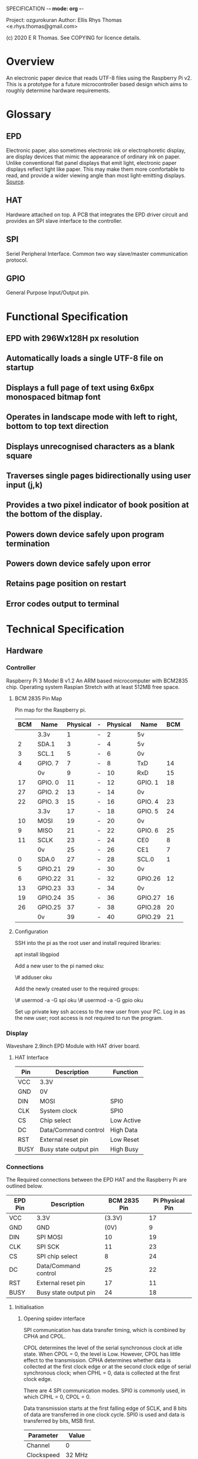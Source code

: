SPECIFICATION -*- mode: org -*-
# Local Variables:
# eval: (org-num-mode 1)
# End:

Project: ozgurokuran
Author: Ellis Rhys Thomas <e.rhys.thomas@gmail.com>

(c) 2020 E R Thomas. See COPYING for licence details.

* Overview 
  An electronic paper device that reads UTF-8 files using the
  Raspberry Pi v2. This is a prototype for a future microcontroller
  based design which aims to roughly determine hardware requirements.
* Glossary
** EPD
   Electronic paper, also sometimes electronic ink or electrophoretic
   display, are display devices that mimic the appearance of ordinary
   ink on paper. Unlike conventional flat panel displays that emit
   light, electronic paper displays reflect light like paper. This may
   make them more comfortable to read, and provide a wider viewing
   angle than most light-emitting displays. [[https://en.wikipedia.org/wiki/Electronic_paper][Source]].
** HAT
   Hardware attached on top. A PCB that integrates the EPD driver
   circuit and provides an SPI slave interface to the controller.
** SPI
   Seriel Peripheral Interface. Common two way slave/master
   communication protocol.
** GPIO
   General Purpose Input/Output pin. 
* Functional Specification
** EPD with 296Wx128H px resolution
** Automatically loads a single UTF-8 file on startup
** Displays a full page of text using 6x6px monospaced bitmap font
** Operates in landscape mode with left to right, bottom to top text direction
** Displays unrecognised characters as a blank square
** Traverses single pages bidirectionally using user input (j,k)
** Provides a two pixel indicator of book position at the bottom of the display.
** Powers down device safely upon program termination
** Powers down device safely upon error
** Retains page position on restart
** Error codes output to terminal
* Technical Specification
** Hardware
*** Controller
Raspberry Pi 3 Model B v1.2 An ARM based microcomputer with BCM2835
chip. Operating system Raspian Stretch with at least 512MB free space.
**** BCM 2835 Pin Map
Pin map for the Raspberry pi.
| BCM | Name    | Physical | - | Physical | Name    | BCM |
|-----+---------+----------+---+----------+---------+-----|
|     | 3.3v    |        1 | - |        2 | 5v      |     |
|   2 | SDA.1   |        3 | - |        4 | 5v      |     |
|   3 | SCL.1   |        5 | - |        6 | 0v      |     |
|   4 | GPIO. 7 |        7 | - |        8 | TxD     |  14 |
|     | 0v      |        9 | - |       10 | RxD     |  15 |
|  17 | GPIO. 0 |       11 | - |       12 | GPIO. 1 |  18 |
|  27 | GPIO. 2 |       13 | - |       14 | 0v      |     |
|  22 | GPIO. 3 |       15 | - |       16 | GPIO. 4 |  23 |
|     | 3.3v    |       17 | - |       18 | GPIO. 5 |  24 |
|  10 | MOSI    |       19 | - |       20 | 0v      |     |
|   9 | MISO    |       21 | - |       22 | GPIO. 6 |  25 |
|  11 | SCLK    |       23 | - |       24 | CE0     |   8 |
|     | 0v      |       25 | - |       26 | CE1     |   7 |
|   0 | SDA.0   |       27 | - |       28 | SCL.0   |   1 |
|   5 | GPIO.21 |       29 | - |       30 | 0v      |     |
|   6 | GPIO.22 |       31 | - |       32 | GPIO.26 |  12 |
|  13 | GPIO.23 |       33 | - |       34 | 0v      |     |
|  19 | GPIO.24 |       35 | - |       36 | GPIO.27 |  16 |
|  26 | GPIO.25 |       37 | - |       38 | GPIO.28 |  20 |
|     | 0v      |       39 | - |       40 | GPIO.29 |  21 |
**** Configuration
SSH into the pi as the root user and install required libraries:

apt install libgpiod

Add a new user to the pi named oku:

\# adduser oku

Add the newly created user to the required groups:

\# usermod -a -G spi oku
\# usermod -a -G gpio oku

Set up private key ssh access to the new user from your PC. Log in as
the new user; root access is not required to run the program.  
*** Display
Waveshare 2.9inch EPD Module with HAT driver board.
**** HAT Interface
| Pin  | Description           | Function   |
|------+-----------------------+------------|
| VCC  | 3.3V                  |            |
| GND  | 0V                    |            |
| DIN  | MOSI                  | SPI0       |
| CLK  | System clock          | SPI0       |
| CS   | Chip select           | Low Active |
| DC   | Data/Command control  | High Data  |
| RST  | External reset pin    | Low Reset  |
| BUSY | Busy state output pin | High Busy  |
*** Connections
The Required connections between the EPD HAT and the Raspberry Pi
are outlined below.
| EPD Pin | Description           | BCM 2835 Pin | Pi Physical Pin |
|---------+-----------------------+--------------+-----------------|
| VCC     | 3.3V                  |       (3.3V) |              17 |
| GND     | GND                   |         (0V) |               9 |
| DIN     | SPI MOSI              |           10 |              19 |
| CLK     | SPI SCK               |           11 |              23 |
| CS      | SPI chip select       |            8 |              24 |
| DC      | Data/Command control  |           25 |              22 |
| RST     | External reset pin    |           17 |              11 |
| BUSY    | Busy state output pin |           24 |              18 |
**** Initialisation
***** Opening spidev interface
SPI communication has data transfer timing, which is combined by CPHA
and CPOL.

CPOL determines the level of the serial synchronous clock at idle
state. When CPOL = 0, the level is Low. However, CPOL has little
effect to the transmission. CPHA determines whether data is collected
at the first clock edge or at the second clock edge of serial
synchronous clock; when CPHL = 0, data is collected at the first clock
edge.

There are 4 SPI communication modes. SPI0 is commonly used, in which
CPHL = 0, CPOL = 0.

Data transmission starts at the first falling edge of SCLK, and 8 bits
of data are transferred in one clock cycle. SPI0 is used and data is
transferred by bits, MSB first.

| Parameter  |  Value |
|------------+--------|
| Channel    |      0 |
| Clockspeed | 32 MHz |
| SPI Mode   |      0 |

The device must then be reset by holding the RST pin low for 300 ms.

***** Push Shift Register
Push shift register to EPD over SPI, command byte followed by data
bytes.

| Command                    | Data |      |      |
|----------------------------+------+------+------|
| DRIVER_OUTPUT_CONTROL      | 0x27 | 0x7F | 0x00 |
| BOOSTER_SOFT_START_CONTROL | 0xD7 | 0xD6 | 0x9D |
| WRITE_VCOM_REGISTER        | 0xA8 |      |      |
| SET_DUMMY_LINE_PERIOD      | 0x1A |      |      |
| SET_GATE_TIME              | 0x08 |      |      |
| BORDER_WAVEFORM_CONTROL    | 0x03 |      |      |
| DATA_ENTRY_MODE_SETTING    | 0x03 |      |      |

***** Push Lookup Table
Push the lookup table below after sending the WRITE_LUT_REGISTER command.
| 0x02 | 0x02 | 0x01 | 0x11 | 0x12 | 0x12 | 0x22 | 0x22 |
| 0x66 | 0x69 | 0x69 | 0x59 | 0x58 | 0x99 | 0x99 | 0x88 |
| 0x00 | 0x00 | 0x00 | 0x00 | 0xF8 | 0xB4 | 0x13 | 0x51 |
| 0x35 | 0x51 | 0x51 | 0x19 | 0x01 | 0x00 |      |      |

***** Set the RAM window
Set the RAM window in the EPD. Note that in the EPD RAM, one byte
defines eight bits across the width. USING SET_RAM_X_ADDRESS_COUNTER
and SET_RAM_Y_ADDRESS_COUNTER commands. The respective data bytes
should correspond to the memory required to store data for the entire
display. If a coordinate two bytes long, it must be split into two
bytes and the most significant bits sent first.
**** Writing EPD Bitmap
After the RAM window has been defined, the cursor must be set to the
start using the SET_RAM_X_ADDRESS_COUNTER and
SET_RAM_Y_ADDRESS_COUNTER commands provided with their respective
coordinates. If a coordinate two bytes long, it must be split into two
bytes and the most significant bits sent first.

The data must be written row by row, where each byte a row defines 8
pixels following. The cursor must then be reset to the start of the
next row. A black pixel is represented by a binary 1. If a coordinate
two bytes long, it must be split into two bytes and the most
significant bits sent first.
**** Loading Bitmap to EPD
The following commands are issued to update the display
| Command                    | Data |
|----------------------------+------|
| DISPLAY_UPDATE_CONTROL_2   | 0xC4 |
| MASTER_ACTIVATION          |      |
| TERMINATE_FRAME_READ_WRITE |      |
Then wait while the EPD is busy.
**** Safe Shutdown
Leaving the device powered can damage the EPD so it is important that
the device is powered down following this methed after updating the
display, upon error and program completion. When the device is not in
a busy state, send the following command and data bytes.
| Command         | Data |
|-----------------+------|
| DEEP_SLEEP_MODE | 0x01 |
|                 |      |

** Process Flow
** Build Environment
** Error Codes
